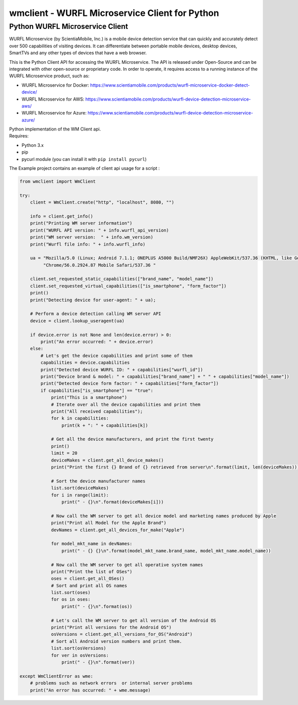 wmclient - WURFL Microservice Client for Python
===============================================

Python WURFL Microservice Client
--------------------------------

WURFL Microservice (by ScientiaMobile, Inc.) is a mobile device
detection service that can quickly and accurately detect over 500
capabilities of visiting devices. It can differentiate between portable
mobile devices, desktop devices, SmartTVs and any other types of devices
that have a web browser.

This is the Python Client API for accessing the WURFL Microservice. The
API is released under Open-Source and can be integrated with other
open-source or proprietary code. In order to operate, it requires access
to a running instance of the WURFL Microservice product, such as:

-  WURFL Microservice for Docker:
   https://www.scientiamobile.com/products/wurfl-microservice-docker-detect-device/

-  WURFL Microservice for AWS:
   https://www.scientiamobile.com/products/wurfl-device-detection-microservice-aws/

-  WURFL Microservice for Azure:
   https://www.scientiamobile.com/products/wurfl-device-detection-microservice-azure/

| Python implementation of the WM Client api.
| Requires:

-  Python 3.x
-  pip
-  pycurl module (you can install it with ``pip install pycurl``)

The Example project contains an example of client api usage for a script
:

.. code:: python

    from wmclient import WmClient

    try:
        client = WmClient.create("http", "localhost", 8080, "")

        info = client.get_info()
        print("Printing WM server information")
        print("WURFL API version: " + info.wurfl_api_version)
        print("WM server version:  " + info.wm_version)
        print("Wurfl file info: " + info.wurfl_info)

        ua = "Mozilla/5.0 (Linux; Android 7.1.1; ONEPLUS A5000 Build/NMF26X) AppleWebKit/537.36 (KHTML, like Gecko) " \
             "Chrome/56.0.2924.87 Mobile Safari/537.36 "

        client.set_requested_static_capabilities(["brand_name", "model_name"])
        client.set_requested_virtual_capabilities(["is_smartphone", "form_factor"])
        print()
        print("Detecting device for user-agent: " + ua);

        # Perform a device detection calling WM server API
        device = client.lookup_useragent(ua)

        if device.error is not None and len(device.error) > 0:
            print("An error occurred: " + device.error)
        else:
            # Let's get the device capabilities and print some of them
            capabilities = device.capabilities
            print("Detected device WURFL ID: " + capabilities["wurfl_id"])
            print("Device brand & model: " + capabilities["brand_name"] + " " + capabilities["model_name"])
            print("Detected device form factor: " + capabilities["form_factor"])
            if capabilities["is_smartphone"] == "true":
                print("This is a smartphone")
                # Iterate over all the device capabilities and print them
                print("All received capabilities");
                for k in capabilities:
                    print(k + ": " + capabilities[k])

                # Get all the device manufacturers, and print the first twenty
                print()
                limit = 20
                deviceMakes = client.get_all_device_makes()
                print("Print the first {} Brand of {} retrieved from server\n".format(limit, len(deviceMakes)))

                # Sort the device manufacturer names
                list.sort(deviceMakes)
                for i in range(limit):
                    print(" - {}\n".format(deviceMakes[i]))

                # Now call the WM server to get all device model and marketing names produced by Apple
                print("Print all Model for the Apple Brand")
                devNames = client.get_all_devices_for_make("Apple")

                for model_mkt_name in devNames:
                    print(" - {} {}\n".format(model_mkt_name.brand_name, model_mkt_name.model_name))

                # Now call the WM server to get all operative system names
                print("Print the list of OSes")
                oses = client.get_all_OSes()
                # Sort and print all OS names
                list.sort(oses)
                for os in oses:
                    print(" - {}\n".format(os))

                # Let's call the WM server to get all version of the Android OS
                print("Print all versions for the Android OS")
                osVersions = client.get_all_versions_for_OS("Android")
                # Sort all Android version numbers and print them.
                list.sort(osVersions)
                for ver in osVersions:
                    print(" - {}\n".format(ver))

    except WmClientError as wme:
        # problems such as network errors  or internal server problems
        print("An error has occurred: " + wme.message)

